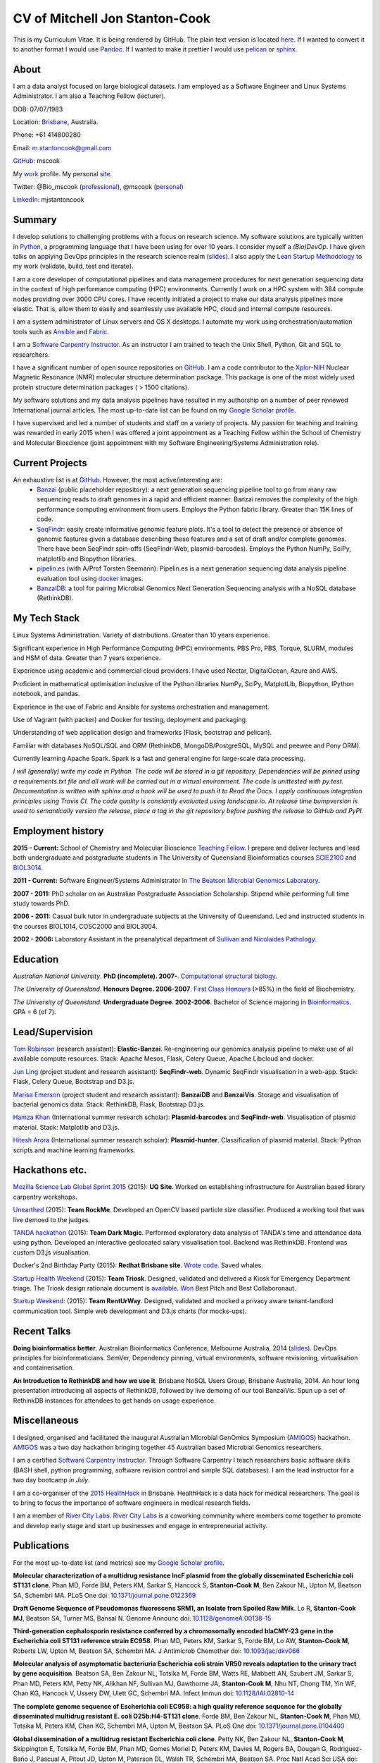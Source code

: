 CV of Mitchell Jon Stanton-Cook
===============================

This is my Curriculum Vitae. It is being rendered by GitHub. The plain text version is located here_. If I wanted to convert it to another format I would use Pandoc_. If I wanted to make it prettier I would use pelican_ or sphinx_.  

.. _here: https://raw.githubusercontent.com/mscook/CV/master/CV.rst
.. _Pandoc: http://pandoc.org
.. _pelican: http://docs.getpelican.com/en/3.6.0/
.. _sphinx: http://sphinx-doc.org


About
-----

I am a data analyst focused on large biological datasets. I am employed as a Software Engineer and Linux Systems Administrator. I am also a Teaching Fellow (lecturer).

DOB: 07/07/1983

Location: Brisbane_, Australia.

Phone: +61 414800280

Email: m.stantoncook@gmail.com

GitHub_: mscook

My work_ profile. My personal site_.

Twitter: @Bio_mscook (professional_), @mscook (personal_)

LinkedIn_: mjstantoncook

.. _Brisbane: https://www.google.com.au/maps/place/Brisbane+QLD/@-27.4073899,153.0028595,12z/data=!4m2!3m1!1s0x6b91579aac93d233:0x402a35af3deaf40
.. _GitHub: https://github.com/mscook
.. _work: http://beatsonlab.com/pages/MitchSC
.. _site: http://deriv.es
.. _professional: https://twitter.com/Bio_mscook
.. _personal: https://twitter.com/mscook
.. _LinkedIn: https://au.linkedin.com/in/mjstantoncook


Summary
-------

I develop solutions to challenging problems with a focus on research science. My software solutions are typically written in Python_, a programming language that I have been using for over 10 years. I consider myself a *(Bio)DevOp*. I have given talks on applying DevOps principles in the research science realm (slides_). I also apply the `Lean Startup Methodology`_ to my work (validate, build, test and iterate).

I am a core developer of computational pipelines and data management procedures for next generation sequencing data in the context of high performance computing (HPC) environments. Currently I work on a HPC system with 384 compute nodes providing over 3000 CPU cores. I have recently initiated a project to make our data analysis pipelines more elastic. That is, allow them to easily and seamlessly use available HPC, cloud and internal compute resources. 

I am a system administrator of Linux servers and OS X desktops. I automate my work using orchestration/automation tools such as Ansible_ and Fabric_.

I am a `Software Carpentry Instructor`_. As an instructor I am trained to teach the Unix Shell, Python, Git and SQL to researchers.  

I have a significant number of open source repositories on GitHub_. I am a code contributor to the Xplor-NIH_ Nuclear Magnetic Resonance (NMR) molecular structure determination package. This package is one of the most widely used protein structure determination packages ( > 1500 citations).

My software solutions and my data analysis pipelines have resulted in my authorship on a number of peer reviewed International journal articles. The most up-to-date list can be found on my `Google Scholar profile`_.

I have supervised and led a number of students and staff on a variety of projects. My passion for teaching and training was rewarded in early 2015 when I was offered a joint appointment as a Teaching Fellow within the School of Chemistry and Molecular Bioscience (joint appointment with my Software Engineering/Systems Administration role).

.. _Python: https://www.python.org/
.. _`Lean Startup Methodology`: http://theleanstartup.com/principles
.. _Ansible: http://www.ansible.com/home
.. _Fabric: http://www.fabfile.org
.. _Xplor-NIH: http://nmr.cit.nih.gov/xplor-nih/doc/current/python/ref/pcsTools.html


Current Projects
----------------

An exhaustive list is at GitHub_. However, the most active/interesting are:
    * Banzai_ (public placeholder repository): a next generation sequencing pipeline tool to go from many raw sequencing reads to draft genomes in a rapid and efficient manner. Banzai removes the complexity of the high performance computing environment from users. Employs the Python fabric library. Greater than 15K lines of code. 
    * SeqFindr_: easily create informative genomic feature plots. It's a tool to detect the presence or absence of genomic features given a database describing these features and a set of draft and/or complete genomes. There have been SeqFindr spin-offs (SeqFindr-Web, plasmid-barcodes). Employs the Python NumPy, SciPy, matplotlib and Biopython libraries.
    * pipelin.es_ (with A/Prof Torsten Seemann): Pipelin.es is a next generation sequencing data analysis pipeline evaluation tool using docker_ images.
    * BanzaiDB_: a tool for pairing Microbial Genomics Next Generation Sequencing analysis with a NoSQL database (RethinkDB).

.. _Banzai: https://github.com/mscook/Banzai-MicrobialGenomics-Pipeline
.. _SeqFindr: https://github.com/mscook/SeqFindR
.. _pipelin.es: https://github.com/pipelines
.. _BanzaiDB: https://github.com/mscook/BanzaiDB
.. _docker: https://www.docker.com/


My Tech Stack
-------------

Linux Systems Administration. Variety of distributions. Greater than 10 years experience. 

Significant experience in High Performance Computing (HPC) environments. PBS Pro, PBS, Torque, SLURM, modules and HSM of data. Greater than 7 years experience.

Experience using academic and commercial cloud providers. I have used Nectar, DigitalOcean, Azure and AWS.

Proficient in mathematical optimisation inclusive of the Python libraries NumPy, SciPy, MatplotLib, Biopython, IPython notebook, and pandas.

Experience in the use of Fabric and Ansible for systems orchestration and management.

Use of Vagrant (with packer) and Docker for testing, deployment and packaging.

Understanding of web application design and frameworks (Flask, bootstrap and pelican).

Familiar with databases NoSQL/SQL and ORM (RethinkDB, MongoDB/PostgreSQL, MySQL and peewee and Pony ORM).

Currently learning Apache Spark. Spark is a fast and general engine for large-scale data processing.

*I will (generally) write my code in Python. The code will be stored in a git repository. Dependencies will be pinned using a requirements.txt file and all work will be carried out in a virtual environment. The code is unittested with py.test. Documentation is written with sphinx and a hook will be used to push it to Read the Docs. I apply continuous integration principles using Travis CI. The code quality is constantly evaluated using landscape.io. At release time bumpversion is used to semantically version the release, place a tag in the git repository before pushing the release to GitHub and PyPI.*


Employment history
------------------

**2015 - Current:** School of Chemistry and Molecular Bioscience `Teaching Fellow`_. I prepare and deliver lectures and lead both undergraduate and postgraduate students in The University of Queensland Bioinformatics courses SCIE2100_ and BIOL3014_.

**2011 - Current:** Software Engineer/Systems Administrator in `The Beatson Microbial Genomics Laboratory`_. 

**2007 - 2011:** PhD scholar on an Australian Postgraduate Association Scholarship. Stipend while performing full time study towards PhD.

**2006 - 2011:** Casual bulk tutor in undergraduate subjects at the University of Queensland. Led and instructed students in the courses BIOL1014, COSC2000 and BIOL3004.

**2002 - 2006:** Laboratory Assistant in the preanalytical department of `Sullivan and Nicolaides Pathology`_.

.. _SCIE2100: http://www.courses.uq.edu.au/student_section_loader.php?section=1&profileId=71951
.. _BIOL3014: https://www.uq.edu.au/study/course.html?course_code=BIOL3014&offer=53544c554332494e
.. _`Teaching Fellow`: http://www.uq.edu.au/teaching-learning/internal-uq-funding-opportunities     
.. _`The Beatson Microbial Genomics Laboratory`: http://beatsonlab.com
.. _`Sullivan and Nicolaides Pathology`: http://www.snp.com.au


Education
---------

`Australian National University`. **PhD (incomplete). 2007-**. `Computational structural biology`_.

`The University of Queensland`. **Honours Degree. 2006-2007**. `First Class Honours`_ (>85%) in the field of Biochemistry.

`The University of Queensland`. **Undergraduate Degree. 2002-2006**. Bachelor of Science majoring in Bioinformatics_. GPA = 6 (of 7).

.. _`Computational structural biology`: http://comp-bio.anu.edu.au
.. _`First Class Honours`: http://www.scmb.uq.edu.au/honours
.. _Bioinformatics: https://www.uq.edu.au/study/plan.html?acad_plan=BIINFW2030
.. _`Australian National University`: http://www.australianuniversities.com.au/rankings/
.. _`The University of Queensland`: http://www.australianuniversities.com.au/rankings/


Lead/Supervision
----------------

`Tom Robinson`_ (research assistant): **Elastic-Banzai**. Re-engineering our genomics analysis pipeline to make use of all available compute resources. Stack: Apache Mesos, Flask, Celery Queue, Apache Libcloud and docker.

`Jun Ling`_ (project student and research assistant): **SeqFindr-web**. Dynamic SeqFindr visualisation in a web-app. Stack: Flask, Celery Queue, Bootstrap and D3.js.

`Marisa Emerson`_ (project student and research assistant): **BanzaiDB** and **BanzaiVis**. Storage and visualisation of bacterial genomics data. Stack: RethinkDB, Flask, Bootstrap  D3.js.

`Hamza Khan`_ (International summer research scholar): **Plasmid-barcodes** and **SeqFindr-web**. Visualisation of plasmid material. Stack: Matplotlib and D3.js.

`Hitesh Arora`_ (International summer research scholar): **Plasmid-hunter**. Classification of plasmid material. Stack: Python scripts and machine learning frameworks.

.. _`Tom Robinson`: http://github.com/tomjrob
.. _`Jun Ling`: http://github.com/jling90
.. _`Marisa Emerson`: http://github.com/m-emerson
.. _`Hamza Khan`: http:///github.com/hamzakhanvit
.. _`Hitesh Arora`: https://github.com/hitesh11


Hackathons etc.
---------------

`Mozilla Science Lab Global Sprint 2015`_ (2015): **UQ Site**. Worked on establishing infrastructure for Australian based library carpentry workshops.

Unearthed_ (2015): **Team RockMe**. Developed an OpenCV based particle size classifier. Produced a working tool that was live demoed to the judges.

`TANDA hackathon`_ (2015): **Team Dark Magic**. Performed exploratory data analysis of TANDA's time and attendance data using python. Developed an interactive geolocated salary visualisation tool. Backend was RethinkDB. Frontend was custom D3.js visualisation.

Docker's 2nd Birthday Party (2015): **Redhat Brisbane site**. `Wrote code`_. Saved whales.

`Startup Health Weekend`_ (2015): **Team Triosk**. Designed, validated and delivered a Kiosk for Emergency Department triage. The Triosk design rationale document is available_. Won_ Best Pitch and Best Collaboronaut.

`Startup Weekend`_: (2015): **Team RentUrWay**. Designed, validated and mocked a privacy aware tenant-landlord communication tool. Simple web development and D3.js charts (for mocks-ups).

.. _Unearthed: http://unearthed.solutions
.. _`TANDA hackathon`: https://www.tanda.co/tanda-open-data-hackathon-this-weekend-17th-18th-april/
.. _`Startup Health Weekend`: http://www.up.co/communities/australia/startup-weekend/4813
.. _`Startup Weekend`: http://www.rivercitylabs.net/event/startup-weekend-brisbane/
.. _`Mozilla Science Lab Global Sprint 2015`: https://www.mozillascience.org/global-sprint-2015
.. _available: http://triosk.co/triosk_overview.pdf
.. _Won: http://www.ilabaccelerator.com/2015/04/its-a-wrap-australias-first-startup-weekend-for-health/
.. _`Wrote code`: http://docker.party


Recent Talks
------------

**Doing bioinformatics better**. Australian Bioinformatics Conference, Melbourne Australia, 2014 (slides_). DevOps principles for bioinformaticians. SemVer, Dependency pinning, virtual environments, software revisioning, virtualisation and containerisation.

**An Introduction to RethinkDB and how we use it**. Brisbane NoSQL Users Group, Brisbane Australia, 2014. An hour long presentation introducing all aspects of RethinkDB, followed by live demoing of our tool BanzaiVis. Spun up a set of RethinkDB instances for attendees to get hands on usage experience. 

.. _slides: http://www.slideshare.net/mscook/australian-bioinformatics-conference-abic-2014-talk-doing-bioinformatics-better
.. _event: https://twitter.com/mscook/status/509150503167475713
 

Miscellaneous
-------------

I designed, organised and facilitated the inaugural Australian MIcrobial GenOmics Symposium (AMIGOS_) hackathon. AMIGOS_ was a two day hackathon bringing together 45 Australian based Microbial Genomics researchers.

I am a certified `Software Carpentry Instructor`_. Through Software Carpentry I teach researchers basic software skills (BASH shell, python programming, software revision control and simple SQL databases). I am the lead instructor for a two day bootcamp `in July`.

I am a co-organiser of the `2015 HealthHack`_ in Brisbane. HealthHack is a data hack for medical researchers. The goal is to bring to focus the importance of software engineers in medical research fields.

I am a member of `River City Labs`_. `River City Labs`_ is a coworking community where members come together to promote and develop early stage and start up businesses and engage in entrepreneurial activity.

.. _AMIGOS: http://theamigos.space
.. _`Software Carpentry Instructor`: http://software-carpentry.org/pages/team.html
.. _`in July`: http://bio-swc-bne.github.io/2015-07-02-UQ/
.. _`2015 HealthHack`: http://www.healthhack.com.au
.. _`River City Labs`: http://www.rivercitylabs.net


Publications
------------
For the most up-to-date list (and metrics) see my `Google Scholar profile`_.

**Molecular characterization of a multidrug resistance IncF plasmid from the globally disseminated Escherichia coli ST131 clone**.
Phan MD, Forde BM, Peters KM, Sarkar S, Hancock S, **Stanton-Cook M**, Ben Zakour NL, Upton M, Beatson SA, Schembri MA.
PLoS One
doi: `10.1371/journal.pone.0122369`_

**Draft Genome Sequence of Pseudomonas fluorescens SRM1, an Isolate from Spoiled Raw Milk**.
Lo R, **Stanton-Cook MJ**, Beatson SA, Turner MS, Bansal N.
Genome Announc
doi: `10.1128/genomeA.00138-15`_

**Third-generation cephalosporin resistance conferred by a chromosomally encoded blaCMY-23 gene in the Escherichia coli ST131 reference strain EC958**.
Phan MD, Peters KM, Sarkar S, Forde BM, Lo AW, **Stanton-Cook M**, Roberts LW, Upton M, Beatson SA, Schembri MA.
J Antimicrob Chemother
doi: `10.1093/jac/dkv066`_

**Molecular analysis of asymptomatic bacteriuria Escherichia coli strain VR50 reveals adaptation to the urinary tract by gene acquisition**.
Beatson SA, Ben Zakour NL, Totsika M, Forde BM, Watts RE, Mabbett AN, Szubert JM, Sarkar S, Phan MD, Peters KM, Petty NK, Alikhan NF, Sullivan MJ, Gawthorne JA, **Stanton-Cook M**, Nhu NT, Chong TM, Yin WF, Chan KG, Hancock V, Ussery DW, Ulett GC, Schembri MA.
Infect Immun
doi: `10.1128/IAI.02810-14`_

**The complete genome sequence of Escherichia coli EC958: a high quality reference sequence for the globally disseminated multidrug resistant E. coli O25b:H4-ST131 clone**.
Forde BM, Ben Zakour NL, **Stanton-Cook M**, Phan MD, Totsika M, Peters KM, Chan KG, Schembri MA, Upton M, Beatson SA.
PLoS One
doi: `10.1371/journal.pone.0104400`_

**Global dissemination of a multidrug resistant Escherichia coli clone**.
Petty NK, Ben Zakour NL, **Stanton-Cook M**, Skippington E, Totsika M, Forde BM, Phan MD, Gomes Moriel D, Peters KM, Davies M, Rogers BA, Dougan G, Rodriguez-Baño J, Pascual A, Pitout JD, Upton M, Paterson DL, Walsh TR, Schembri MA, Beatson SA.
Proc Natl Acad Sci USA
doi: `10.1073/pnas.1322678111`_

**uPEPperoni: an online tool for upstream open reading frame location and analysis of transcript conservation**.
Skarshewski A, **Stanton-Cook M**, Huber T, Al Mansoori S, Smith R, Beatson SA, Rothnagel JA.
BMC Bioinformatics
doi: `10.1186/1471-2105-15-36`_

**Engineering [Ln(DPA)3] 3- binding sites in proteins: a widely applicable method for tagging proteins with lanthanide ions**.
Jia X, Yagi H, Su XC, **Stanton-Cook M**, Huber T, Otting G.
J Biomol NMR
doi: `10.1007/s10858-011-9529-x`_

**Generation of pseudocontact shifts in protein NMR spectra with a genetically encoded cobalt(II)-binding amino acid**.
Nguyen TH, Ozawa K, **Stanton-Cook M**, Barrow R, Huber T, Otting G.
Angew Chem Int Ed Engl
doi: `10.1002/anie.201005672`_

**Tunable paramagnetic relaxation enhancements by [Gd(DPA)(3)] (3-) for protein structure analysis**.
Yagi H, Loscha KV, Su XC, **Stanton-Cook M**, Huber T, Otting G.
J Biomol NMR
doi: `10.1007/s10858-010-9416-x`_

**Numbat: an interactive software tool for fitting Deltachi-tensors to molecular coordinates using pseudocontact shifts**.
Schmitz C, **Stanton-Cook MJ**, Su XC, Otting G, Huber T.
J Biomol NMR
doi: `10.1007/s10858-008-9249-z`_

.. _`Google Scholar profile`: https://scholar.google.com.au/citations?user=MGafrX4AAAAJhl=en
.. _`10.1371/journal.pone.0122369`: http://doi.org/10.1371/journal.pone.0122369
.. _`10.1128/genomeA.00138-15`: http://doi.org/10.1128/genomeA.00138-15
.. _`10.1093/jac/dkv066`: http://doi.org/10.1093/jac/dkv066
.. _`10.1128/IAI.02810-14`: http://doi.org/10.1128/IAI.02810-14
.. _`10.1371/journal.pone.0104400`: http://doi.org/10.1371/journal.pone.0104400
.. _`10.1073/pnas.1322678111`: http://doi.org/10.1073/pnas.1322678111
.. _`10.1186/1471-2105-15-36`: http://doi.org/10.1186/1471-2105-15-36
.. _`10.1007/s10858-011-9529-x`: http://doi.org/10.1007/s10858-011-9529-x
.. _`10.1002/anie.201005672`: http://doi.org/10.1002/anie.201005672
.. _`10.1007/s10858-010-9416-x`: http://doi.org/10.1007/s10858-010-9416-x
.. _`10.1007/s10858-008-9249-z`: http://doi.org/10.1007/s10858-008-9249-z


References
----------

Provided on request.

